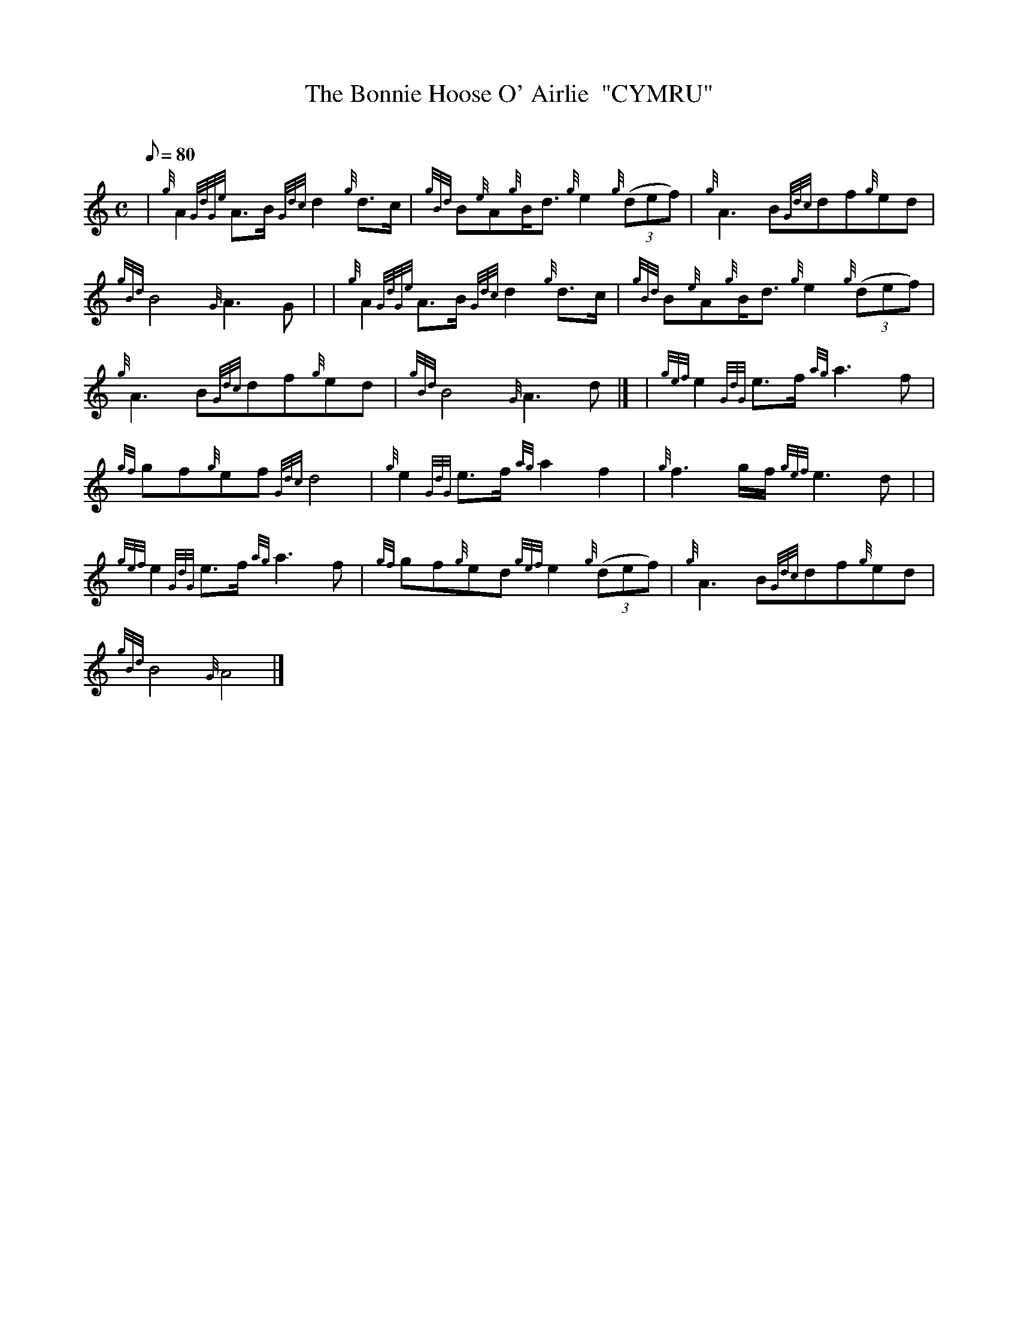 X:1
T:The Bonnie Hoose O' Airlie  "CYMRU"
M:C
L:1/8
Q:80
C:
S:March
K:HP
| {g}A2{GdGe}A3/2B/2{Gdc}d2{g}d3/2c/2|
{gBd}B{e}A{g}B/2d3/2{g}e2{g}((3def)|
{g}A3B{Gdc}df{g}ed|  !
{gBd}B4{G}A3G| |
{g}A2{GdGe}A3/2B/2{Gdc}d2{g}d3/2c/2|
{gBd}B{e}A{g}B/2d3/2{g}e2{g}((3def)|  !
{g}A3B{Gdc}df{g}ed|
{gBd}B4{G}A3d|] |
{gef}e2{GdG}e3/2f/2{ag}a3f|  !
{gf}gf{g}ef{Gdc}d4|
{g}e2{GdG}e3/2f/2{ag}a2f2|
{g}f3g/2f/2{gef}e3d| |  !
{gef}e2{GdG}e3/2f/2{ag}a3f|
{gf}gf{g}ed{gef}e2{g}((3def)|
{g}A3B{Gdc}df{g}ed|  !
{gBd}B4{G}A4|]

